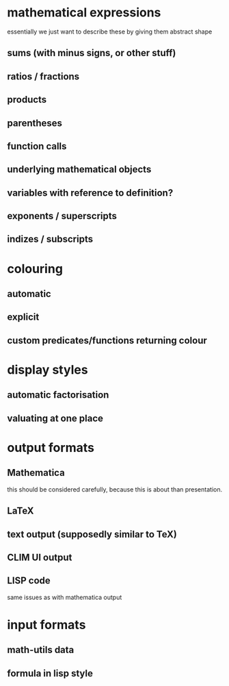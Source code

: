 * mathematical expressions
essentially we just want to describe these by giving them abstract shape
** sums (with minus signs, or other stuff)
** ratios / fractions
** products
** parentheses
** function calls
** underlying mathematical objects
** variables with reference to definition?
** exponents / superscripts
** indizes / subscripts

* colouring
** automatic
** explicit
** custom predicates/functions returning colour

* display styles
** automatic factorisation
** valuating at one place

* output formats
** Mathematica
this should be considered carefully, because this is about than presentation.
** LaTeX
** text output (supposedly similar to TeX)
** CLIM UI output
** LISP code
same issues as with mathematica output

* input formats
** math-utils data
** formula in lisp style
